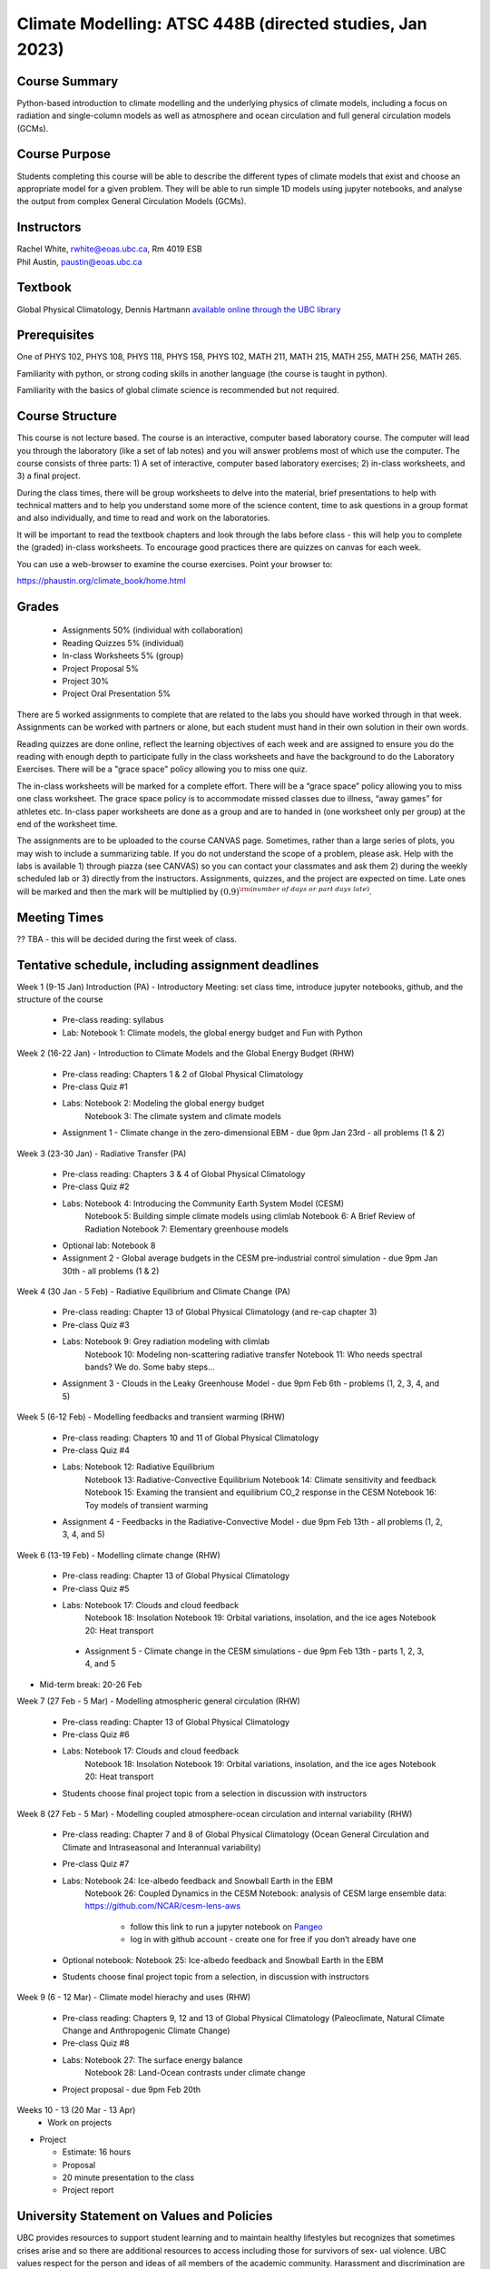 Climate Modelling: ATSC 448B (directed studies, Jan 2023)
=======================================================================================


Course Summary
--------------

Python-based introduction to climate modelling and the underlying physics of climate models, 
including a focus on radiation and single-column models as well as atmosphere and ocean
circulation and full general circulation models (GCMs).

Course Purpose
--------------

Students completing this course will be able to describe the different types of climate
models that exist and choose an appropriate model for a given problem. They will be able to
run simple 1D models using jupyter notebooks, and analyse the output from complex General 
Circulation Models (GCMs).

Instructors
-----------

| Rachel White, rwhite@eoas.ubc.ca, Rm 4019 ESB
| Phil Austin, paustin@eoas.ubc.ca

Textbook
-------------
Global Physical Climatology, Dennis Hartmann `available online through the 
UBC library <https://gw2jh3xr2c.search.serialssolutions.com/?sid=sersol&SS_jc=TC0001767901&title=Global%20physical%20climatology>`_

Prerequisites
-------------

One of PHYS 102, PHYS 108, PHYS 118, PHYS 158, PHYS 102, MATH 211, MATH 215, MATH 255, MATH 256, MATH 265.  

Familiarity with python, or strong coding skills in another language (the course is taught in python). 

Familiarity with the basics of global climate science is recommended but not required.   


Course Structure
----------------

This course is not lecture based. The course is an interactive, computer
based laboratory course. The computer will lead you through the
laboratory (like a set of lab notes) and you will answer problems most
of which use the computer. The course consists of three parts: 1) A set of
interactive, computer based laboratory exercises; 2) in-class worksheets, and 3)
a final project.

During the class times, there will be group worksheets to delve
into the material, brief presentations to help with technical
matters and to help you understand some more of the science content, 
time to ask questions in a group format and also individually,
and time to read and work on the laboratories.

It will be important to read the textbook chapters and look through the
labs before class - this will help you to complete the (graded) in-class
worksheets.  To encourage good practices there are quizzes on canvas
for each week.

You can use a web-browser to examine the course exercises. Point your
browser to:

https://phaustin.org/climate_book/home.html

Grades
------

   -  Assignments 50% (individual with collaboration)
   -  Reading Quizzes 5% (individual)
   -  In-class Worksheets 5% (group)
   -  Project Proposal 5%
   -  Project 30% 
   -  Project Oral Presentation 5%

There are 5 worked assignments to complete that are related to the
labs you should have worked through in that week. Assignments can 
be worked with partners or alone, but each student must hand in their 
own solution in their own words.

Reading quizzes are done online, reflect the learning objectives of each week
and are assigned to ensure you do the reading with enough depth to
participate fully in the class worksheets and have the background to
do the Laboratory Exercises.  There will be a "grace space" policy
allowing you to miss one quiz.

The in-class worksheets will be marked for a complete effort. There
will be a “grace space” policy allowing you to miss one class
worksheet. The grace space policy is to accommodate missed classes due
to illness, “away games” for athletes etc. In-class paper worksheets
are done as a group and are to handed in (one worksheet only per
group) at the end of the worksheet time.

The assignments are to be uploaded to the course CANVAS page. Sometimes, rather than a large series of plots, you may wish to
include a summarizing table. If you do not understand the scope of a
problem, please ask. Help with the labs is
available 1) through piazza (see CANVAS) so you can contact your classmates
and ask them 2) during the weekly scheduled lab or 3) directly from the
instructors. Assignments, quizzes, and the project are expected on
time. Late ones will be marked and then the mark will be multiplied by
:math:`(0.9)^{\rm (number\ of\ days\ or\ part\ days\ late)}`. 


Meeting Times
-------------

?? TBA - this will be decided during the first week of class. 


Tentative schedule, including assignment deadlines
--------

Week 1 (9-15 Jan) Introduction (PA)
- Introductory Meeting: set class time, introduce jupyter notebooks, github, and the structure of the course

   - Pre-class reading: syllabus

   - Lab: Notebook 1: Climate models, the global energy budget and Fun with Python


Week 2 (16-22 Jan) - Introduction to Climate Models and the Global Energy Budget (RHW)

   - Pre-class reading: Chapters 1 & 2 of Global Physical Climatology
   
   - Pre-class Quiz #1

   - Labs: Notebook 2: Modeling the global energy budget
           Notebook 3: The climate system and climate models

   - Assignment 1 - Climate change in the zero-dimensional EBM - due 9pm Jan 23rd - all problems (1 & 2)


Week 3 (23-30 Jan) - Radiative Transfer (PA)

   - Pre-class reading: Chapters 3 & 4 of Global Physical Climatology

   - Pre-class Quiz #2

   -  Labs: Notebook 4: Introducing the Community Earth System Model (CESM)
            Notebook 5: Building simple climate models using climlab
            Notebook 6: A Brief Review of Radiation
            Notebook 7: Elementary greenhouse models

   - Optional lab: Notebook 8

   - Assignment 2 - Global average budgets in the CESM pre-industrial control simulation - due 9pm Jan 30th - all problems (1 & 2)


Week 4 (30 Jan - 5 Feb) - Radiative Equilibrium and Climate Change (PA)

   - Pre-class reading: Chapter 13 of Global Physical Climatology (and re-cap chapter 3)
   
   - Pre-class Quiz #3

   -  Labs: Notebook 9: Grey radiation modeling with climlab
            Notebook 10: Modeling non-scattering radiative transfer
            Notebook 11: Who needs spectral bands? We do. Some baby steps…

   - Assignment 3 - Clouds in the Leaky Greenhouse Model - due 9pm Feb 6th - problems (1, 2, 3, 4, and 5)


Week 5 (6-12 Feb) - Modelling feedbacks and transient warming (RHW)

   - Pre-class reading: Chapters 10 and 11 of Global Physical Climatology

   - Pre-class Quiz #4

   -  Labs: Notebook 12: Radiative Equilibrium
            Notebook 13: Radiative-Convective Equilibrium
            Notebook 14: Climate sensitivity and feedback
            Notebook 15: Examing the transient and equilibrium CO_2 response in the CESM
            Notebook 16: Toy models of transient warming

   - Assignment 4 - Feedbacks in the Radiative-Convective Model - due 9pm Feb 13th - all problems (1, 2, 3, 4, and 5)


Week 6 (13-19 Feb) - Modelling climate change (RHW)

   - Pre-class reading: Chapter 13 of Global Physical Climatology

   - Pre-class Quiz #5

   - Labs: Notebook 17: Clouds and cloud feedback
           Notebook 18: Insolation
           Notebook 19: Orbital variations, insolation, and the ice ages
           Notebook 20: Heat transport

    - Assignment 5 - Climate change in the CESM simulations - due 9pm Feb 13th - parts 1, 2, 3, 4, and 5


- Mid-term break: 20-26 Feb


Week 7 (27 Feb - 5 Mar) - Modelling atmospheric general circulation (RHW)

   - Pre-class reading: Chapter 13 of Global Physical Climatology

   - Pre-class Quiz #6

   - Labs: Notebook 17: Clouds and cloud feedback
           Notebook 18: Insolation
           Notebook 19: Orbital variations, insolation, and the ice ages
           Notebook 20: Heat transport

   - Students choose final project topic from a selection in discussion with instructors


Week 8 (27 Feb - 5 Mar) - Modelling coupled atmosphere-ocean circulation and internal variability (RHW)

   - Pre-class reading: Chapter 7 and 8 of Global Physical Climatology (Ocean General Circulation and Climate and Intraseasonal and Interannual variability)

   - Pre-class Quiz #7

   - Labs: Notebook 24: Ice-albedo feedback and Snowball Earth in the EBM
           Notebook 26: Coupled Dynamics in the CESM
           Notebook: analysis of CESM large ensemble data: https://github.com/NCAR/cesm-lens-aws
               - follow this link to run a jupyter notebook on `Pangeo <https://aws-uswest2-binder.pangeo.io/v2/gh/NCAR/cesm-lens-aws/binder-config?urlpath=git-pull?repo=https://github.com/NCAR/cesm-lens-aws%26amp%3Bbranch=main%26amp%3Burlpath=lab/tree/cesm-lens-aws/%3Fautodecode>`_
               - log in with github account - create one for free if you don’t already have one

   - Optional notebook: Notebook 25: Ice-albedo feedback and Snowball Earth in the EBM

   - Students choose final project topic from a selection, in discussion with instructors

Week 9 (6 - 12 Mar) - Climate model hierachy and uses (RHW)

   - Pre-class reading: Chapters 9, 12 and 13 of Global Physical Climatology (Paleoclimate, Natural Climate Change and Anthropogenic Climate Change)

   - Pre-class Quiz #8

   - Labs: Notebook 27: The surface energy balance
           Notebook 28: Land-Ocean contrasts under climate change

   - Project proposal - due 9pm Feb 20th

Weeks 10 - 13 (20 Mar - 13 Apr)
   - Work on projects


-  Project

   -  Estimate: 16 hours

   -  Proposal

   -  20 minute presentation to the class

   -  Project report


University Statement on Values and Policies
-------------------------------------------

UBC provides resources to support student learning and to maintain
healthy lifestyles but recognizes that sometimes crises arise and so
there are additional resources to access including those for survivors
of sex- ual violence. UBC values respect for the person and ideas of
all members of the academic community. Harassment and discrimination
are not tolerated nor is suppression of academic freedom. UBC provides
appropriate accommodation for students with disabilities and for
religious and cultural observances. UBC values academic honesty and
students are expected to acknowledge the ideas generated by others and
to uphold the highest academic standards in all of their
actions. Details of the policies and how to access support are
available here

https://senate.ubc.ca/policies-resources-support-student-success.


Supporting Diversity and Inclusions
-----------------------------------

Atmospheric Science, Oceanography and the Earth Sciences havebeen
historically dominated by a small subset of
privileged people who are predominantly male and white, missing out on
many influential individuals thoughts and
experiences. In this course, we would like to create an environment
that supports a diversity of thoughts, perspectives
and experiences, and honours your identities. To help accomplish this:

  - Please let us know your preferred name and/or set of pronouns.
  - If you feel like your performance in our class is impacted by your experiences outside of class, please don’t hesitate to come and talk with us. We want to be a resource for you and to help you succeed.
  - If an approach in class does not work well for you, please talk to any of the teaching team and we will do our best to make adjustments. Your suggestions are encouraged and appreciated.
  - We are all still learning about diverse perspectives and identities. If something was said in class (by anyone) that made you feel uncomfortable, please talk to us about it


Academic Integrity
------------------

Students are expected to learn material with honesty, integrity, and responsibility.

  - Honesty means you should not take credit for the work of others,
    and if you work with others you are careful to give them the credit they deserve.
  - Integrity means you follow the rules you are given and are respectful towards others
    and their attempts to do so as well.
  - Responsibility means that you if you are unclear about the rules in a specific case
    you should contact the instructor for guidance.

The course will involve a mixture of individual and group work. We try
to be flexible about this as my priority is for you to learn the
material rather than blindly follow rules, but there are
rules. Plagiarism (i.e. copying of others work) and cheating (not
following the rules) can result in penalties ranging from zero on an
assignment to failing the course.




